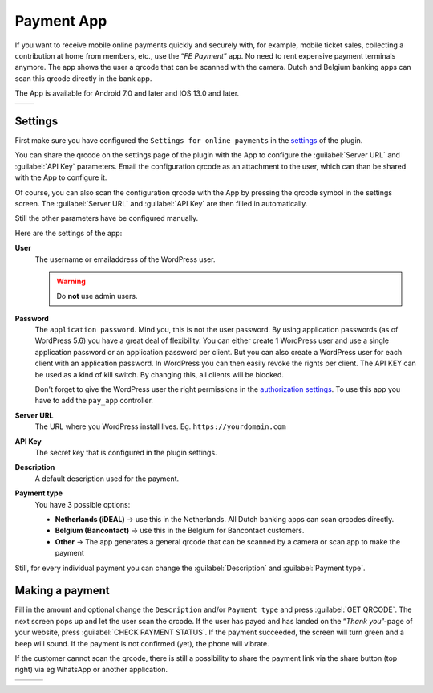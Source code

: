 Payment App
===========
If you want to receive mobile online payments quickly and securely with, for example, mobile ticket sales, collecting a contribution at home from members, etc., use the “*FE Payment*” app.
No need to rent expensive payment terminals anymore. The app shows the user a qrcode that can be scanned with the camera. Dutch and Belgium banking apps can scan this qrcode directly in the bank app.

The App is available for Android 7.0 and later and IOS 13.0 and later.

.. list-table::

    * - .. image:: ../_static/images/apps/Payment-Android.png
           :scale: 50%
           :target: https://play.google.com/store/apps/details?id=nl.fe_data.ideal  
      - .. image:: ../_static/images/apps/Payment-IOS.png
           :scale: 50%
           :target: https://apps.apple.com/app/fe-payment/id1496549728
   
Settings
--------
First make sure you have configured the ``Settings for online payments`` in the `settings <../getting-started/settings.html#settings-for-instant-payments>`_ of the plugin.

You can share the qrcode on the settings page of the plugin with the App to configure the :guilabel:`Server URL` and :guilabel:`API Key` parameters.
Email the configuration qrcode as an attachment to the user, which can than be shared with the App to configure it.

Of course, you can also scan the configuration qrcode with the App by pressing the qrcode symbol in the settings screen.
The :guilabel:`Server URL` and :guilabel:`API Key` are then filled in automatically.

Still the other parameters have be configured manually.

Here are the settings of the app:

**User**
    The username or emailaddress of the WordPress user.

    .. warning:: Do **not** use admin users.

**Password**
    The ``application password``. Mind you, this is not the user password. By using application passwords (as of WordPress 5.6) you have a great deal of flexibility.
    You can either create 1 WordPress user and use a single application password or an application password per client. But you can also create a WordPress user for each client with an application password.
    In WordPress you can then easily revoke the rights per client. The API KEY can be used as a kind of kill switch. By changing this, all clients will be blocked.

    Don't forget to give the WordPress user the right permissions in the `authorization settings <../getting-started/settings.html#authorization-settings>`_. To use this app you have to add the ``pay_app`` controller.
**Server URL**
    The URL where you WordPress install lives. Eg. ``https://yourdomain.com``
**API Key**
    The secret key that is configured in the plugin settings.
**Description**
    A default description used for the payment.
**Payment type**
    You have 3 possible options:
    
    - **Netherlands (iDEAL)** -> use this in the Netherlands. All Dutch banking apps can scan qrcodes directly.
    - **Belgium (Bancontact)** -> use this in the Belgium for Bancontact customers.
    - **Other** -> The app generates a general qrcode that can be scanned by a camera or scan app to make the payment
    
Still, for every individual payment you can change the :guilabel:`Description` and :guilabel:`Payment type`.

Making a payment
----------------
Fill in the amount and optional change the ``Description`` and/or ``Payment type`` and press :guilabel:`GET QRCODE`. The next screen pops up and let the user scan the qrcode. If the user has payed and has landed on the “*Thank you*”-page of your website, press :guilabel:`CHECK PAYMENT STATUS`. If the payment succeeded, the screen will turn green and a beep will sound. If the payment is not confirmed (yet), the phone will vibrate.

If the customer cannot scan the qrcode, there is still a possibility to share the payment link via the share button (top right) via eg WhatsApp or another application.

.. list-table::

    * - .. image:: ../_static/images/apps/Payment-entry.png
           :target: ../_static/images/apps/Payment-entry.png
           :alt: New payment
      - .. image:: ../_static/images/apps/Payment-qrcode.png
           :target: ../_static/images/apps/Payment-qrcode.png
           :alt: Payment qrcode
      - .. image:: ../_static/images/apps/Payment-check.png
           :target: ../_static/images/apps/Payment-check.png
           :alt: Check payment


